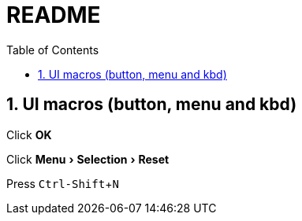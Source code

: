 = README =
:toc:
:sectnums:
:experimental:

ifdef::env-github[]
This line is only visible if the document is on GitHub.
GitHub is using Asciidoctor {asciidoctor-version}.
endif::[]

==  UI macros (button, menu and kbd) ==
Click btn:[OK]

Click menu:Menu[Selection > Reset]

Press kbd:[Ctrl-Shift+N]
